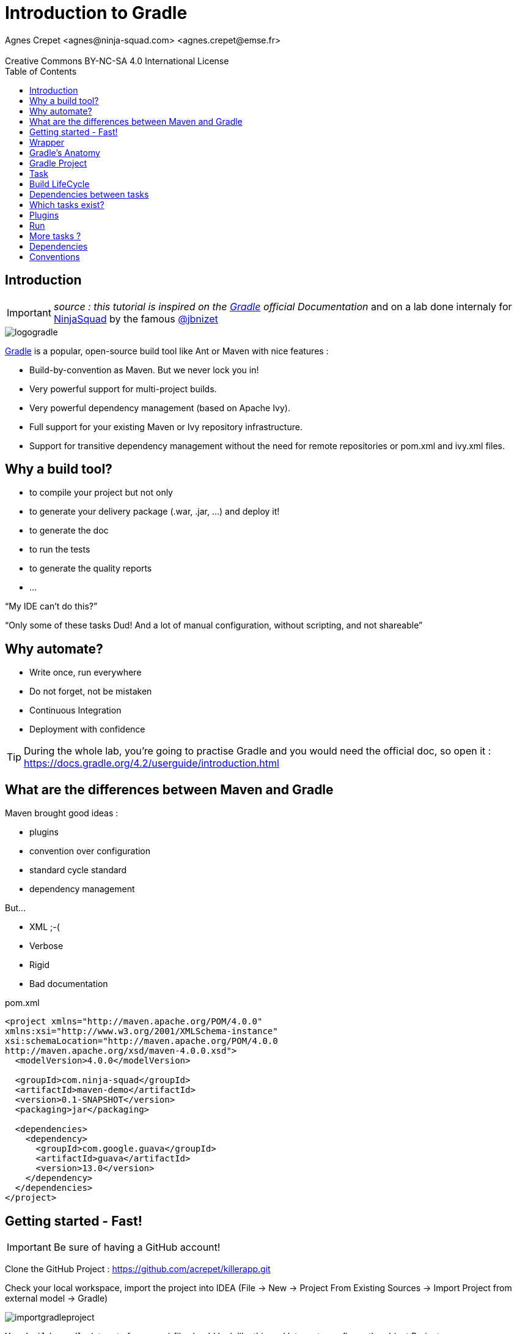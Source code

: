 = Introduction to  Gradle
Agnes Crepet <agnes@ninja-squad.com> <agnes.crepet@emse.fr>
:revremark: Creative Commons BY-NC-SA 4.0 International License
:sectids!:
:sectanchors: true
:source-highlighter: prettify
:icons: font
:toc:
:gradle-version: 4.2

[[introduction]]
== Introduction
IMPORTANT: _source : this tutorial is inspired on the https://gradle.org/[Gradle] official Documentation_
and on a lab done internaly for http://ninja-squad.com[NinjaSquad] by the famous https://twitter.com/jbnizet[@jbnizet]

image::img/logogradle.png[]


https://gradle.org/[Gradle] is a popular, open-source build tool like Ant or Maven with nice features :

* Build-by-convention as Maven. But we never lock you in!
* Very powerful support for multi-project builds.
* Very powerful dependency management (based on Apache Ivy).
* Full support for your existing Maven or Ivy repository infrastructure.
* Support for transitive dependency management without the need for remote repositories or pom.xml and ivy.xml files.

== Why a build tool?

* to compile your project but not only
* to generate your delivery package (.war, .jar, ...) and deploy it!
* to generate the doc
* to run the tests
* to generate the quality reports
* ...

"`My IDE can't do this?`"

"`Only some of these tasks Dud! And a lot of manual configuration, without scripting, and not shareable`"

== Why automate?

* Write once, run everywhere
* Do not forget, not be mistaken
* Continuous Integration
* Deployment with confidence

TIP: During the whole lab, you're going to practise Gradle and you would need the official doc, so open it :
https://docs.gradle.org/{gradle-version}/userguide/introduction.html

== What are the differences between Maven and Gradle

Maven brought good ideas :

* plugins
* convention over configuration
* standard cycle standard
* dependency management

But...

* XML ;-(
* Verbose
* Rigid
* Bad documentation


[source, xml, title="pom.xml"]
----
<project xmlns="http://maven.apache.org/POM/4.0.0"
xmlns:xsi="http://www.w3.org/2001/XMLSchema-instance"
xsi:schemaLocation="http://maven.apache.org/POM/4.0.0
http://maven.apache.org/xsd/maven-4.0.0.xsd">
  <modelVersion>4.0.0</modelVersion>

  <groupId>com.ninja-squad</groupId>
  <artifactId>maven-demo</artifactId>
  <version>0.1-SNAPSHOT</version>
  <packaging>jar</packaging>

  <dependencies>
    <dependency>
      <groupId>com.google.guava</groupId>
      <artifactId>guava</artifactId>
      <version>13.0</version>
    </dependency>
  </dependencies>
</project>
----

[[getting-started]]
== Getting started - Fast!

IMPORTANT: Be sure of having a GitHub account!

Clone the GitHub Project : https://github.com/acrepet/killerapp.git

Check your local workspace, import the project into IDEA (File -> New -> Project From Existing Sources -> Import Project from external model -> Gradle)

image::img/importgradleproject.png[]

Your `build.gradle` (at root of your app) file should look like this and let you to configure the object Project

[source, groovy, subs="+attributes", title="build.gradle"]
----
group 'emse'
version '1.0-SNAPSHOT'

apply plugin: 'java'

sourceCompatibility = 1.8

repositories {
    mavenCentral()
}

dependencies {
    testCompile group: 'junit', name: 'junit', version: '4.12'
}


----
You can now open a new console and run the following command:

[source, bash]
----
$ ./gradlew build

BUILD SUCCESSFUL in 0s
1 actionable task: 1 executed
----

_gradlew_ is the gradle wrapper (see below)

and try to build your project via IDEA -> right click on build.gradle -> Run Build

== Wrapper

Problems :

* Most tools require installation on your computer before you can use them. If the installation is easy, you may think that’s fine. But it can be an unnecessary burden on the users of the build.
* Will the team members install the right version of the tool for the build? What if they’re building an old version of the software?
* You have to fix a bug in a version of two years ago, which version of gradle is used for this old project

The Gradle Wrapper (henceforth referred to as the “Wrapper”) solves these problems and is the preferred way of starting a Gradle build.

Wrapper ?

* a jar : ~50 KBs
* a property file
* a gradlew.bat file(Windows)
* a gradlew file (Unix, MacOS)

These files are saved with all the sources (with Git of course!)

== Gradle's Anatomy

* Projects

* Tasks

* Dependency Resolution

* Lifecycle

== Gradle Project

* "build.gradle" configures the project

* Project provides the base DSL (Domain Specific Language)

* Build steps are performed by Tasks

* Plugins provide preconfigured tasks


== Task

* Define what we have to do, perform an action
* A lot of predefined and configurable tasks
* A task could depend on another task or several tasks

== Build LifeCycle

A Gradle build has three distinct phases :

*Initialization*
During this phase, Gradle determines which projects are going to take part in the build (through build.gradle files). Gradle supports single and multi-project builds), and creates a Project instance for each of these projects.

*Configuration*
During this phase Gradle parse the build file's configuration (several files could be parsed). The project objects are configured. The build scripts of all projects which are part of the build are executed.

*Execution*
Gradle executes the task graph -> determines the subset of the tasks, created and configured during the configuration phase, to be executed. The subset is determined by the task name arguments passed to the gradle command and the current directory. Gradle then executes each of the selected tasks.


== Dependencies between tasks

* All the tasks create a DAG
* DAG = Directed Acyclic Graph

Append these lines to your build.gradle file :

[source, groovy, title="tasks dependencies"]
----
task hello {
    doLast {
        println 'Hello'
    }
}

task world(dependsOn: hello) {
    doLast {
        println 'World'
    }
}
----

Then, run :

[source, bash]
----
$ ./gradlew hello
----

and :

[source, bash]
----
$ ./gradlew world
----

Try to replace :

[source, groovy, title="tasks dependencies"]
----
task world(dependsOn: hello) {
    doLast {
        println 'World'
    }
}
----

by these lines :

[source, groovy, title="tasks dependencies"]
----
task world(dependsOn: hello) {
    println 'World'
}
----

Then, run :

[source, bash]
----
$ ./gradlew world
----

== Which tasks exist?

Clean and refator your build.gradle. Keep only these lines :

[source, groovy, subs="+attributes", title="build.gradle"]
----
group 'emse'
version '1.0-SNAPSHOT'
----

Then, run :

[source, bash]
----
$ ./gradlew tasks

> Task :tasks

------------------------------------------------------------
All tasks runnable from root project
------------------------------------------------------------

Build Setup tasks
-----------------
init - Initializes a new Gradle build.
wrapper - Generates Gradle wrapper files.

Help tasks
----------
buildEnvironment - Displays all buildscript dependencies declared in root project 'killerapp'.
components - Displays the components produced by root project 'killerapp'. [incubating]
dependencies - Displays all dependencies declared in root project 'killerapp'.
dependencyInsight - Displays the insight into a specific dependency in root project 'killerapp'.
dependentComponents - Displays the dependent components of components in root project 'killerapp'. [incubating]
help - Displays a help message.
model - Displays the configuration model of root project 'killerapp'. [incubating]
projects - Displays the sub-projects of root project 'killerapp'.
properties - Displays the properties of root project 'killerapp'.
tasks - Displays the tasks runnable from root project 'killerapp'.

To see all tasks and more detail, run gradlew tasks --all

To see more detail about a task, run gradlew help --task <task>


BUILD SUCCESSFUL in 0s
----


== Plugins

* Add tasks to the project
* Under conventions
* Let configure added tasks
* We can add new tasks and dependencies!

[source, groovy, , title="plugin Java"]
----
apply plugin : 'java'
----

Effect of this line :

image::img/javaPluginConfigurations.png[]

== Run

2 steps

1. Configuration :

* Which tasks exist?
* A graph of dependencies?

2. Run
• Depends on arguments, run the right tasks

== More tasks ?

Append these lines to your build.gradle file

[source, groovy]
----
apply plugin: 'java'

sourceCompatibility = 1.8

repositories {
    mavenCentral()
}

repositories {
    mavenCentral()
}

dependencies {
    testCompile group: 'junit', name: 'junit', version: '4.12'
}

println 'This is executed during the configuration phase.'

task configured {
    println 'This is also executed during the configuration phase.'
}

task testWrite {
    doLast {
        println 'This is executed during the execution phase.'
    }
}

task testWriteBoth {
    doFirst {
        println 'This is executed first during the execution phase.'
    }
    doLast {
        println 'This is executed last during the execution phase.'
    }
    println 'This is executed during the configuration phase as well.'
}
----

Then, run :

[source, bash]
----
$ ./gradlew tasks
----

then :

[source, bash]
----
$ ./gradlew testWrite
----

and :

[source, bash]
----
$ ./gradlew testWriteBoth
----

Try to explain what happened

[source, bash]
----
$ ./gradlew tasks

> Configure project :
This is executed during the configuration phase.
This is also executed during the configuration phase.
This is executed during the configuration phase as well.

> Task :tasks

------------------------------------------------------------
All tasks runnable from root project
------------------------------------------------------------

Build tasks
-----------
assemble - Assembles the outputs of this project.
build - Assembles and tests this project.
buildDependents - Assembles and tests this project and all projects that depend on it.
buildNeeded - Assembles and tests this project and all projects it depends on.
classes - Assembles main classes.
clean - Deletes the build directory.
jar - Assembles a jar archive containing the main classes.
testClasses - Assembles test classes.

Build Setup tasks
-----------------
init - Initializes a new Gradle build.
wrapper - Generates Gradle wrapper files.

Documentation tasks
-------------------
javadoc - Generates Javadoc API documentation for the main source code.

Help tasks
----------
buildEnvironment - Displays all buildscript dependencies declared in root project 'killerapp'.
components - Displays the components produced by root project 'killerapp'. [incubating]
dependencies - Displays all dependencies declared in root project 'killerapp'.
dependencyInsight - Displays the insight into a specific dependency in root project 'killerapp'.
dependentComponents - Displays the dependent components of components in root project 'killerapp'. [incubating]
help - Displays a help message.
model - Displays the configuration model of root project 'killerapp'. [incubating]
projects - Displays the sub-projects of root project 'killerapp'.
properties - Displays the properties of root project 'killerapp'.
tasks - Displays the tasks runnable from root project 'killerapp'.

Verification tasks
------------------
check - Runs all checks.
test - Runs the unit tests.

Rules
-----
Pattern: clean<TaskName>: Cleans the output files of a task.
Pattern: build<ConfigurationName>: Assembles the artifacts of a configuration.
Pattern: upload<ConfigurationName>: Assembles and uploads the artifacts belonging to a configuration.

To see all tasks and more detail, run gradlew tasks --all

To see more detail about a task, run gradlew help --task <task>


BUILD SUCCESSFUL in 0s
1 actionable task: 1 executed
----

== Dependencies

If your build script needs to use external libraries, you can add them to the script's classpath in the build script itself. You do this using the buildscript() method, passing in a closure which declares the build script classpath.

Example :

[source, groovy]
----
buildscript {
    repositories {
        mavenCentral()
        maven { url 'https://repo.spring.io/libs-milestone' }
    }

    dependencies {
        classpath 'org.springframework.boot:spring-boot-gradle-plugin:2.0.0.M3'
    }
}
----

You can add dependencies and repositories in your build.gradle file :
[source, groovy]
----

dependencies {
    compile 'org.springframework.boot:spring-boot-starter-data-jpa'
    compile 'org.springframework.boot:spring-boot-starter-web'
    testCompile 'org.springframework.boot:spring-boot-starter-test'
}
----

and try to run :

[source, bash]
----
$ ./gradlew dependencies
----

== Conventions

[source, bash]
----
MonProjet
|   build.gradle
+---src
|   +---main
|   |   +---java
|   |   \---resources
|   |
|   \---test
|       +---java
|       \---resources
|
\---build
----
